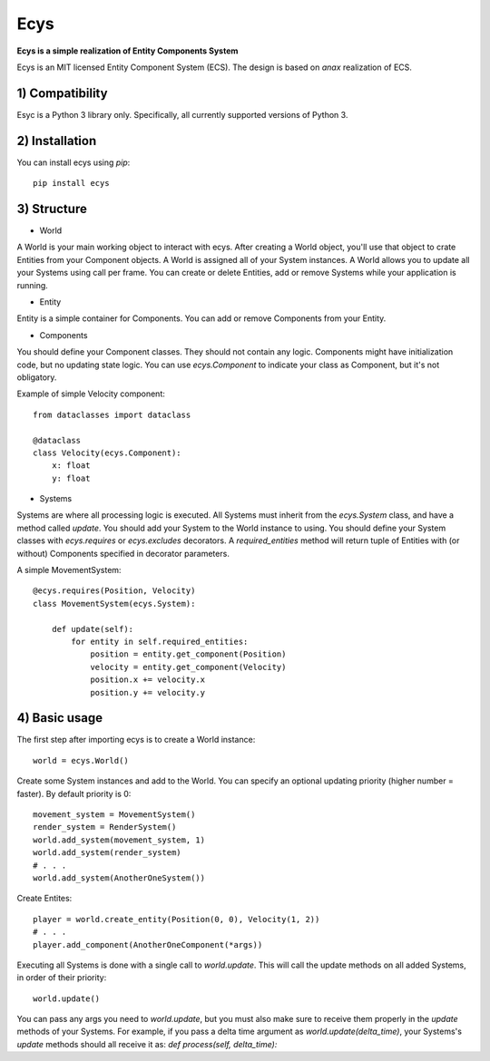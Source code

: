 Ecys
====
**Ecys is a simple realization of Entity Components System**

Ecys is an MIT licensed Entity Component System (ECS).
The design is based on *anax* realization of ECS.

1) Compatibility
----------------
Esyc is a Python 3 library only. Specifically, all currently supported versions of Python 3.


2) Installation
---------------
You can install ecys using *pip*::

    pip install ecys


3) Structure
-------------
* World

A World is your main working object to interact with ecys.
After creating a World object, you'll use that object to crate Entities
from your Component objects. A World is assigned all of your System
instances. A World allows you to update all your Systems using call per frame.
You can create or delete Entities, add or remove Systems while your
application is running.


* Entity

Entity is a simple container for Components. You can add or remove
Components from your Entity.


* Components

You should define your Component classes. They should not contain
any logic. Components might have initialization code, but no
updating state logic. You can use *ecys.Component* to indicate your
class as Component, but it's not obligatory.

Example of simple Velocity component::

    from dataclasses import dataclass

    @dataclass
    class Velocity(ecys.Component):
        x: float
        y: float


* Systems

Systems are where all processing logic is executed. All Systems must
inherit from the *ecys.System* class, and have a method called *update*.
You should add your System to the World instance to using.
You should define your System classes with *ecys.requires* or
*ecys.excludes* decorators. A *required_entities* method will return
tuple of Entities with (or without) Components specified in decorator
parameters.

A simple MovementSystem::

    @ecys.requires(Position, Velocity)
    class MovementSystem(ecys.System):

        def update(self):
            for entity in self.required_entities:
                position = entity.get_component(Position)
                velocity = entity.get_component(Velocity)
                position.x += velocity.x
                position.y += velocity.y


4) Basic usage
--------------
The first step after importing ecys is to create a World instance::

    world = ecys.World()


Create some System instances and add to the World. You can specify
an optional updating priority (higher number = faster). By default
priority is 0::

    movement_system = MovementSystem()
    render_system = RenderSystem()
    world.add_system(movement_system, 1)
    world.add_system(render_system)
    # . . .
    world.add_system(AnotherOneSystem())


Create Entites::

    player = world.create_entity(Position(0, 0), Velocity(1, 2))
    # . . .
    player.add_component(AnotherOneComponent(*args))


Executing all Systems is done with a single call to *world.update*. This
will call the update methods on all added Systems, in order of their priority::

    world.update()


You can pass any args you need to *world.update*, but you must also make sure to receive
them properly in the *update* methods of your Systems. For example, if you pass a delta time
argument as *world.update(delta_time)*, your Systems's *update* methods should all receive it as:
*def process(self, delta_time):*